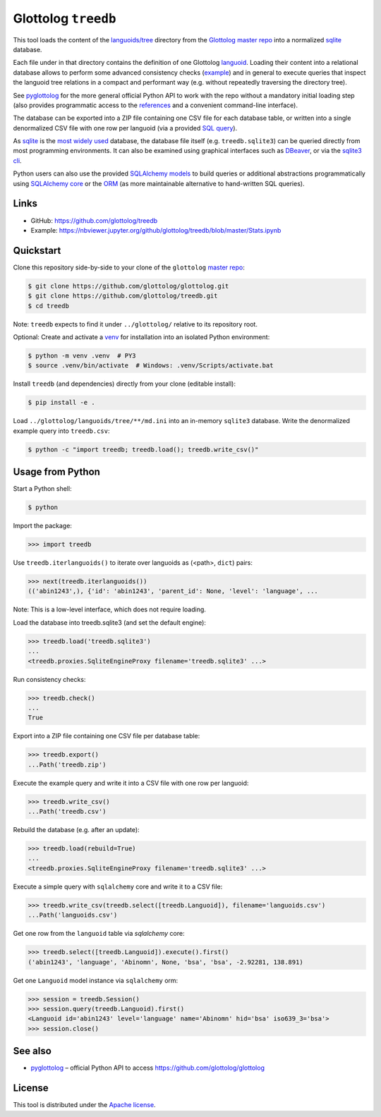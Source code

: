 Glottolog ``treedb``
====================

This tool loads the content of the `languoids/tree`_ directory from the
Glottolog_ `master repo`_ into a normalized sqlite_ database.

Each file under in that directory contains the definition of one Glottolog
languoid_. Loading their content into a relational database allows to perform
some advanced consistency checks (example_) and in general to execute queries
that inspect the languoid tree relations in a compact and performant way (e.g.
without repeatedly traversing the directory tree).

See pyglottolog_ for the more general official Python API to work with the repo
without a mandatory initial loading step (also provides programmatic access to
the references_ and a convenient command-line interface).

The database can be exported into a ZIP file containing one CSV file for
each database table, or written into a single denormalized CSV file with one
row per languoid (via a provided `SQL query`_).

As sqlite_ is the `most widely used`_ database, the database file itself
(e.g. ``treedb.sqlite3``) can be queried directly from most programming
environments. It can also be examined using graphical interfaces such as
DBeaver_, or via the `sqlite3 cli`_.

Python users can also use the provided SQLAlchemy_ models_ to build queries or
additional abstractions programmatically using `SQLAlchemy core`_ or the ORM_
(as more maintainable alternative to hand-written SQL queries).


Links
-----

- GitHub: https://github.com/glottolog/treedb
- Example: https://nbviewer.jupyter.org/github/glottolog/treedb/blob/master/Stats.ipynb


Quickstart
----------

Clone this repository side-by-side to your clone of the ``glottolog``
`master repo`_:

.. code:: bash

    $ git clone https://github.com/glottolog/glottolog.git
    $ git clone https://github.com/glottolog/treedb.git
    $ cd treedb

Note: ``treedb`` expects to find it under ``../glottolog/`` relative to its
repository root.

Optional: Create and activate a venv_ for installation into an isolated Python
environment:

.. code:: bash

    $ python -m venv .venv  # PY3
    $ source .venv/bin/activate  # Windows: .venv/Scripts/activate.bat

Install ``treedb`` (and dependencies) directly from your clone (editable
install):

.. code:: bash

    $ pip install -e .

Load ``../glottolog/languoids/tree/**/md.ini`` into an in-memory ``sqlite3`` database.
Write the denormalized example query into ``treedb.csv``:

.. code:: bash

    $ python -c "import treedb; treedb.load(); treedb.write_csv()"


Usage from Python
------------------

Start a Python shell:

.. code:: bash

    $ python

Import the package:

.. code:: python

    >>> import treedb

Use ``treedb.iterlanguoids()`` to iterate over languoids as (<path>, ``dict``) pairs:

.. code:: python

    >>> next(treedb.iterlanguoids())
    (('abin1243',), {'id': 'abin1243', 'parent_id': None, 'level': 'language', ...

Note: This is a low-level interface, which does not require loading.

Load the database into treedb.sqlite3 (and set the default engine):

.. code:: python

    >>> treedb.load('treedb.sqlite3')
    ...
    <treedb.proxies.SqliteEngineProxy filename='treedb.sqlite3' ...>

Run consistency checks:

.. code:: python

    >>> treedb.check()
    ...
    True

Export into a ZIP file containing one CSV file per database table:

.. code:: python

    >>> treedb.export()
    ...Path('treedb.zip')

Execute the example query and write it into a CSV file with one row per languoid:

.. code:: python

    >>> treedb.write_csv()
    ...Path('treedb.csv')

Rebuild the database (e.g. after an update):

.. code:: python

    >>> treedb.load(rebuild=True)
    ...
    <treedb.proxies.SqliteEngineProxy filename='treedb.sqlite3' ...>

Execute a simple query with ``sqlalchemy`` core and write it to a CSV file:

.. code:: python

    >>> treedb.write_csv(treedb.select([treedb.Languoid]), filename='languoids.csv')
    ...Path('languoids.csv')

Get one row from the ``languoid`` table via `sqlalchemy` core:

.. code:: python

    >>> treedb.select([treedb.Languoid]).execute().first()
    ('abin1243', 'language', 'Abinomn', None, 'bsa', 'bsa', -2.92281, 138.891)

Get one ``Languoid`` model instance via ``sqlalchemy`` orm:

.. code:: python

    >>> session = treedb.Session()
    >>> session.query(treedb.Languoid).first()
    <Languoid id='abin1243' level='language' name='Abinomn' hid='bsa' iso639_3='bsa'>
    >>> session.close()


See also
--------

- pyglottolog_ |--| official Python API to access https://github.com/glottolog/glottolog


License
-------

This tool is distributed under the `Apache license`_.


.. _Glottolog: https://glottolog.org/
.. _master repo: https://github.com/glottolog/glottolog
.. _languoids/tree: https://github.com/glottolog/glottolog/tree/master/languoids/tree
.. _sqlite: https://sqlite.org
.. _languoid: https://glottolog.org/meta/glossary#Languoid
.. _example: https://github.com/glottolog/treedb/blob/36c7cdcdd017e7aa4386ef085ee84fb3036c01ca/treedb/checks.py#L154-L169
.. _pyglottolog: https://github.com/glottolog/pyglottolog
.. _references: https://github.com/glottolog/glottolog/tree/master/references
.. _SQL query: https://github.com/glottolog/treedb/blob/master/treedb/queries.py
.. _most widely used: https://www.sqlite.org/mostdeployed.html
.. _DBeaver: https://dbeaver.io/
.. _sqlite3 cli: https://sqlite.org/cli.html
.. _SQLAlchemy: https://www.sqlalchemy.org
.. _models: https://github.com/glottolog/treedb/blob/master/treedb/models.py
.. _SQLAlchemy Core: https://docs.sqlalchemy.org/en/latest/core/
.. _ORM: https://docs.sqlalchemy.org/en/latest/orm/
.. _venv: https://docs.python.org/3/library/venv.html

.. _Apache license: https://opensource.org/licenses/Apache-2.0

.. |--| unicode:: U+2013
